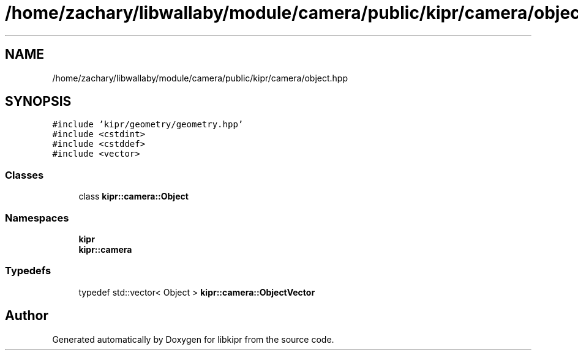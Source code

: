 .TH "/home/zachary/libwallaby/module/camera/public/kipr/camera/object.hpp" 3 "Mon Sep 12 2022" "Version 1.0.0" "libkipr" \" -*- nroff -*-
.ad l
.nh
.SH NAME
/home/zachary/libwallaby/module/camera/public/kipr/camera/object.hpp
.SH SYNOPSIS
.br
.PP
\fC#include 'kipr/geometry/geometry\&.hpp'\fP
.br
\fC#include <cstdint>\fP
.br
\fC#include <cstddef>\fP
.br
\fC#include <vector>\fP
.br

.SS "Classes"

.in +1c
.ti -1c
.RI "class \fBkipr::camera::Object\fP"
.br
.in -1c
.SS "Namespaces"

.in +1c
.ti -1c
.RI " \fBkipr\fP"
.br
.ti -1c
.RI " \fBkipr::camera\fP"
.br
.in -1c
.SS "Typedefs"

.in +1c
.ti -1c
.RI "typedef std::vector< Object > \fBkipr::camera::ObjectVector\fP"
.br
.in -1c
.SH "Author"
.PP 
Generated automatically by Doxygen for libkipr from the source code\&.

